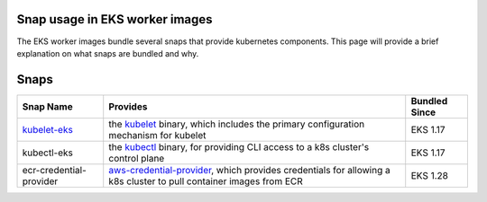 Snap usage in EKS worker images
===============================

The EKS worker images bundle several snaps that provide
kubernetes components. This page will provide a brief
explanation on what snaps are bundled and why.

Snaps
=====

.. list-table::
   :header-rows: 1

   * - **Snap Name**
     - **Provides**
     - **Bundled Since**
   * - `kubelet-eks <../aws-reference/eks-kubelet-snap/>`_
     - the `kubelet <https://kubernetes.io/docs/reference/command-line-tools-reference/kubelet/>`_ binary, which includes the primary configuration mechanism for kubelet
     - EKS 1.17
   * - kubectl-eks
     - the `kubectl <https://kubernetes.io/docs/reference/kubectl/>`_ binary, for providing CLI access to a k8s cluster's control plane
     - EKS 1.17
   * - ecr-credential-provider
     - `aws-credential-provider <https://kubernetes.io/docs/reference/kubectl/>`_, which provides credentials for allowing a k8s cluster to pull container images from ECR
     - EKS 1.28

